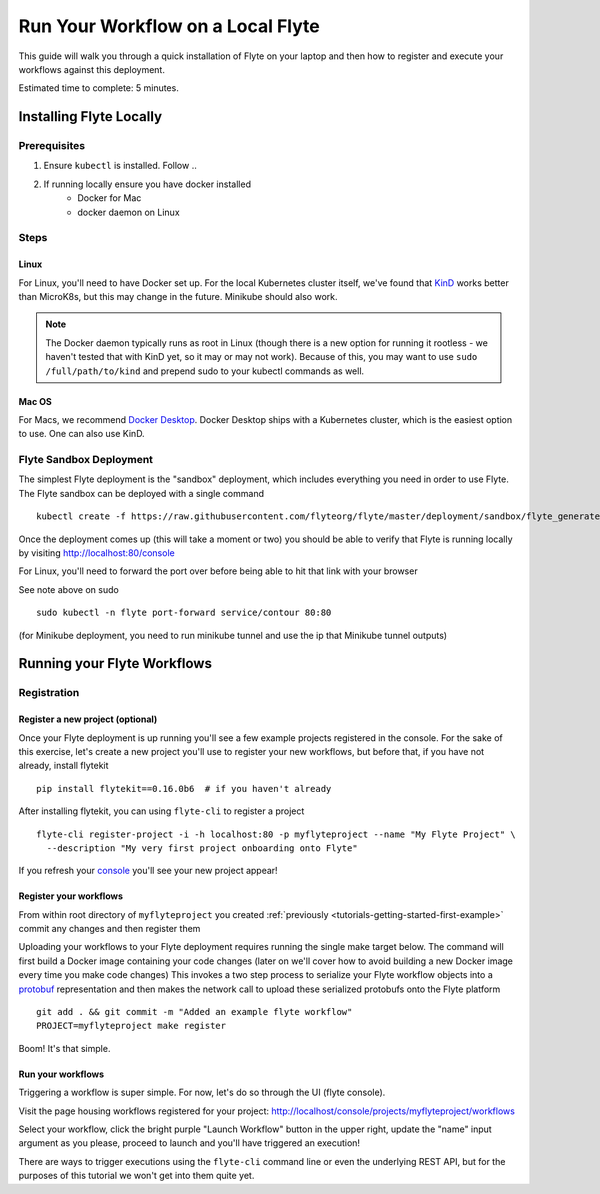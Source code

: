 .. _tutorials-getting-started-flyte-laptop:

##################################
Run Your Workflow on a Local Flyte
##################################

This guide will walk you through a quick installation of Flyte on your laptop and then how to register and execute your
workflows against this deployment.

Estimated time to complete: 5 minutes.

************************
Installing Flyte Locally
************************

Prerequisites
=============

#. Ensure ``kubectl`` is installed. Follow ..
#. If running locally ensure you have docker installed
    - Docker for Mac
    - docker daemon on Linux

Steps
======

.. tabs::

    .. tab:: Using k3d

        #. Install k3d Using ``curl``::

            curl -s https://raw.githubusercontent.com/rancher/k3d/main/install.sh | bash

           Or Using ``wget`` ::

            wget -q -O - https://raw.githubusercontent.com/rancher/k3d/main/install.sh | bash

        #. Start a new K3s cluster called flyte::

            k3d cluster create -p "30081:30081" --no-lb --k3s-server-arg '--no-deploy=traefik' --k3s-server-arg '--no-deploy=servicelb' flyte

        #. Ensure the context is set to the new cluster::

            kubectl config set-context flyte

        #. Install Flyte::

            kubectl create -f https://raw.githubusercontent.com/flyteorg/flyte/master/deployment/sandbox/flyte_generated.yaml


        #. Connect to `FlyteConsole <localhost:30081/console>`_
        #. [Optional] You can delete the cluster once you are done with the tutorial using - ::

            k3d cluster delete flyte


        .. note::

            #. Sometimes Flyteconsole will not open up. This is probably because your docker networking is impacted. One solution is to restart docker and re-do the previous steps.
            #. To debug you can try a simple excercise - run nginx as follows::

                docker run -it --rm -p 8083:80 nginx

               Now connect to `locahost:8083 <localhost:8083>`_. If this does not work, then for sure the networking is impacted, please restart docker daemon.

    .. tab:: Using Docker for Mac




Linux
-------
For Linux, you'll need to have Docker set up. For the local Kubernetes cluster itself, we've found that
`KinD <https://kind.sigs.k8s.io/docs/user/quick-start>`__ works better than MicroK8s, but this may change in the future.
Minikube should also work.

.. note::
   The Docker daemon typically runs as root in Linux (though there is a new option for running it rootless -
   we haven't tested that with KinD yet, so it may or may not work). Because of this, you may want to use
   ``sudo /full/path/to/kind`` and prepend sudo to your kubectl commands as well.

Mac OS
---------
For Macs, we recommend `Docker Desktop <https://www.docker.com/products/docker-desktop>`__. Docker Desktop ships with a
Kubernetes cluster, which is the easiest option to use. One can also use KinD.

Flyte Sandbox Deployment
========================

The simplest Flyte deployment is the "sandbox" deployment, which includes everything you need in order to use Flyte.
The Flyte sandbox can be deployed with a single command ::

  kubectl create -f https://raw.githubusercontent.com/flyteorg/flyte/master/deployment/sandbox/flyte_generated.yaml

Once the deployment comes up (this will take a moment or two) you should be able to verify that Flyte is running locally
by visiting `http://localhost:80/console <http://localhost:80/console>`__

For Linux, you'll need to forward the port over before being able to hit that link with your browser

See note above on sudo ::

  sudo kubectl -n flyte port-forward service/contour 80:80

(for Minikube deployment, you need to run minikube tunnel and use the ip that Minikube tunnel outputs)

****************************
Running your Flyte Workflows
****************************

Registration
============

Register a new project (optional)
---------------------------------

Once your Flyte deployment is up running you'll see a few example projects registered in the console. For the sake of this
exercise, let's create a new project you'll use to register your new workflows, but before that, if you have not already, install flytekit ::

  pip install flytekit==0.16.0b6  # if you haven't already

After installing flytekit, you can using ``flyte-cli`` to register a project ::

  flyte-cli register-project -i -h localhost:80 -p myflyteproject --name "My Flyte Project" \
    --description "My very first project onboarding onto Flyte"


If you refresh your `console <http://localhost:80/console>`__ you'll see your new project appear!

Register your workflows
-----------------------

From within root directory of ``myflyteproject`` you created :ref:`previously <tutorials-getting-started-first-example>`
commit any changes and then register them ::

Uploading your workflows to your Flyte deployment requires running the single make target below.
The command will first build a Docker image containing your code changes (later on we'll cover how to avoid building a
new Docker image every time you make code changes)
This invokes a two step process to serialize your Flyte workflow objects into a
`protobuf <https://developers.google.com/protocol-buffers>`__ representation and then makes the network call to upload
these serialized protobufs onto the Flyte platform ::

  git add . && git commit -m "Added an example flyte workflow"
  PROJECT=myflyteproject make register


Boom! It's that simple.

Run your workflows
------------------

Triggering a workflow is super simple. For now, let's do so through the UI (flyte console).

Visit the page housing workflows registered for your project:
`http://localhost/console/projects/myflyteproject/workflows <http://localhost/console/projects/myflyteproject/workflows>`__

Select your workflow, click the bright purple "Launch Workflow" button in the upper right, update the "name" input
argument as you please, proceed to launch and you'll have triggered an execution!

There are ways to trigger executions using the ``flyte-cli`` command line or even the underlying REST API, but for the
purposes of this tutorial we won't get into them quite yet.
